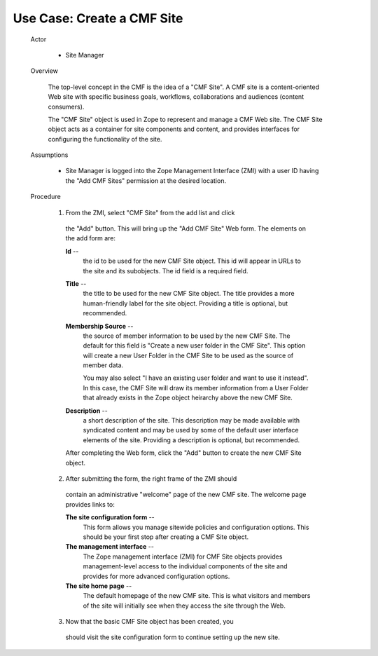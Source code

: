 Use Case: Create a CMF Site
===========================

  Actor

    - Site Manager

  Overview

    The top-level concept in the CMF is the idea of a "CMF Site". A
    CMF site is a content-oriented Web site with specific business
    goals, workflows, collaborations and audiences (content
    consumers).

    The "CMF Site" object is used in Zope to represent and manage a
    CMF Web site. The CMF Site object acts as a container for site
    components and content, and provides interfaces for configuring
    the functionality of the site.

  Assumptions

    - Site Manager is logged into the Zope Management Interface
      (ZMI) with a user ID having the "Add CMF Sites" permission
      at the desired location.

  Procedure

    1. From the ZMI, select "CMF Site" from the add list and click
      the "Add" button. This will bring up the "Add CMF Site" Web
      form. The elements on the add form are:

      **Id** --
        the id to be used for the new CMF Site object. This id
        will appear in URLs to the site and its subobjects. The id
        field is a required field.

      **Title** --
        the title to be used for the new CMF Site object. The
        title provides a more human-friendly label for the site
        object.  Providing a title is optional, but recommended.

      **Membership Source** --
        the source of member information to be used by the new CMF
        Site. The default for this field is "Create a new user
        folder in the CMF Site". This option will create a new
        User Folder in the CMF Site to be used as the source of
        member data.

        You may also select "I have an existing user folder and
        want to use it instead". In this case, the CMF Site will
        draw its member information from a User Folder that
        already exists in the Zope object heirarchy above the new
        CMF Site.

      **Description** --
        a short description of the site. This description may be
        made available with syndicated content and may be used by
        some of the default user interface elements of the site.
        Providing a description is optional, but recommended.

      After completing the Web form, click the "Add" button to
      create the new CMF Site object.

    2. After submitting the form, the right frame of the ZMI should
      contain an administrative "welcome" page of the new CMF
      site.  The welcome page provides links to:

      **The site configuration form** --
        This form allows you manage sitewide policies and
        configuration options. This should be your first stop
        after creating a CMF Site object.

      **The management interface** --
        The Zope management interface (ZMI) for CMF Site objects
        provides management-level access to the individual
        components of the site and provides for more advanced
        configuration options.

      **The site home page** --
        The default homepage of the new CMF site.  This is what
        visitors and members of the site will initially see when
        they access the site through the Web.

    3. Now that the basic CMF Site object has been created, you
      should visit the site configuration form to continue setting
      up the new site.
